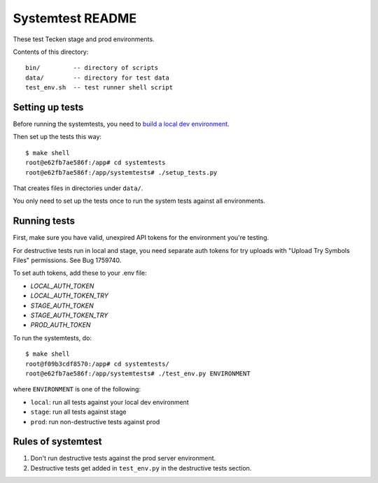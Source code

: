 =================
Systemtest README
=================

These test Tecken stage and prod environments.

Contents of this directory::

    bin/         -- directory of scripts
    data/        -- directory for test data
    test_env.sh  -- test runner shell script


Setting up tests
================

Before running the systemtests, you need to `build a local dev environment
<https://tecken.readthedocs.io/en/latest/dev.html>`__.

Then set up the tests this way::

    $ make shell
    root@e62fb7ae586f:/app# cd systemtests
    root@e62fb7ae586f:/app/systemtests# ./setup_tests.py

That creates files in directories under ``data/``.

You only need to set up the tests once to run the system tests against all
environments.


Running tests
=============

First, make sure you have valid, unexpired API tokens for the environment
you're testing.

For destructive tests run in local and stage, you need separate auth tokens for
try uploads with "Upload Try Symbols Files" permissions. See Bug 1759740.

To set auth tokens, add these to your .env file:

* `LOCAL_AUTH_TOKEN`
* `LOCAL_AUTH_TOKEN_TRY`
* `STAGE_AUTH_TOKEN`
* `STAGE_AUTH_TOKEN_TRY`
* `PROD_AUTH_TOKEN`

To run the systemtests, do::

   $ make shell
   root@f09b3cdf8570:/app# cd systemtests/
   root@e62fb7ae586f:/app/systemtests# ./test_env.py ENVIRONMENT

where ``ENVIRONMENT`` is one of the following:

* ``local``: run all tests against your local dev environment
* ``stage``: run all tests against stage
* ``prod``: run non-destructive tests against prod


Rules of systemtest
===================

1. Don't run destructive tests against the prod server environment.

2. Destructive tests get added in ``test_env.py`` in the destructive tests
   section.
